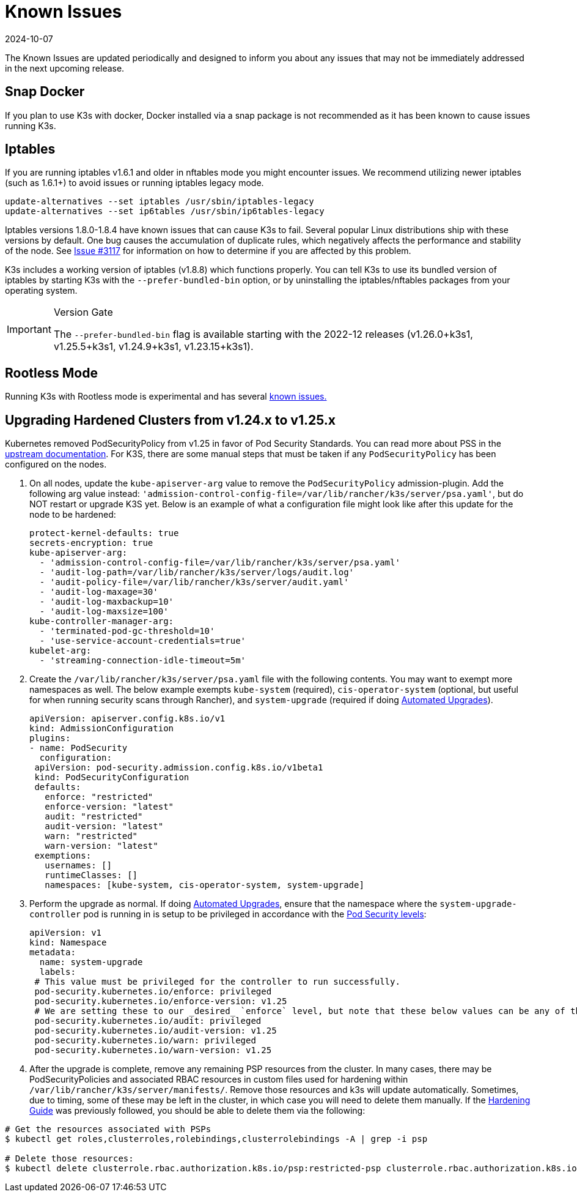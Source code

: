 = Known Issues
:revdate: 2024-10-07
:page-revdate: {revdate}

The Known Issues are updated periodically and designed to inform you about any issues that may not be immediately addressed in the next upcoming release.

== Snap Docker

If you plan to use K3s with docker, Docker installed via a snap package is not recommended as it has been known to cause issues running K3s.

== Iptables

If you are running iptables v1.6.1 and older in nftables mode you might encounter issues. We recommend utilizing newer iptables (such as 1.6.1+) to avoid issues or running iptables legacy mode.

----
update-alternatives --set iptables /usr/sbin/iptables-legacy
update-alternatives --set ip6tables /usr/sbin/ip6tables-legacy
----

Iptables versions 1.8.0-1.8.4 have known issues that can cause K3s to fail. Several popular Linux distributions ship with these versions by default. One bug causes the accumulation of duplicate rules, which negatively affects the performance and stability of the node. See https://github.com/k3s-io/k3s/issues/3117[Issue #3117] for information on how to determine if you are affected by this problem.

K3s includes a working version of iptables (v1.8.8) which functions properly. You can tell K3s to use its bundled version of iptables by starting K3s with the `--prefer-bundled-bin` option, or by uninstalling the iptables/nftables packages from your operating system.

[IMPORTANT]
.Version Gate
====

The `--prefer-bundled-bin` flag is available starting with the 2022-12 releases (v1.26.0+k3s1, v1.25.5+k3s1, v1.24.9+k3s1, v1.23.15+k3s1).
====

== Rootless Mode

Running K3s with Rootless mode is experimental and has several xref:advanced.adoc#_known_issues_with_rootless_mode[known issues.]

[#hardened-125]
== Upgrading Hardened Clusters from v1.24.x to v1.25.x

Kubernetes removed PodSecurityPolicy from v1.25 in favor of Pod Security Standards. You can read more about PSS in the https://kubernetes.io/docs/concepts/security/pod-security-standards/[upstream documentation]. For K3S, there are some manual steps that must be taken if any `PodSecurityPolicy` has been configured on the nodes.

. On all nodes, update the `kube-apiserver-arg` value to remove the `PodSecurityPolicy` admission-plugin. Add the following arg value instead: `'admission-control-config-file=/var/lib/rancher/k3s/server/psa.yaml'`, but do NOT restart or upgrade K3S yet. Below is an example of what a configuration file might look like after this update for the node to be hardened:
+
[,yaml]
----
protect-kernel-defaults: true
secrets-encryption: true
kube-apiserver-arg:
  - 'admission-control-config-file=/var/lib/rancher/k3s/server/psa.yaml'
  - 'audit-log-path=/var/lib/rancher/k3s/server/logs/audit.log'
  - 'audit-policy-file=/var/lib/rancher/k3s/server/audit.yaml'
  - 'audit-log-maxage=30'
  - 'audit-log-maxbackup=10'
  - 'audit-log-maxsize=100'
kube-controller-manager-arg:
  - 'terminated-pod-gc-threshold=10'
  - 'use-service-account-credentials=true'
kubelet-arg:
  - 'streaming-connection-idle-timeout=5m'
----

. Create the `/var/lib/rancher/k3s/server/psa.yaml` file with the following contents. You may want to exempt more namespaces as well. The below example exempts `kube-system` (required), `cis-operator-system` (optional, but useful for when running security scans through Rancher), and `system-upgrade` (required if doing xref:upgrades/automated.adoc[Automated Upgrades]).
+
[,yaml]
----
apiVersion: apiserver.config.k8s.io/v1
kind: AdmissionConfiguration
plugins:
- name: PodSecurity
  configuration:
 apiVersion: pod-security.admission.config.k8s.io/v1beta1
 kind: PodSecurityConfiguration
 defaults:
   enforce: "restricted"
   enforce-version: "latest"
   audit: "restricted"
   audit-version: "latest"
   warn: "restricted"
   warn-version: "latest"
 exemptions:
   usernames: []
   runtimeClasses: []
   namespaces: [kube-system, cis-operator-system, system-upgrade]
----

. Perform the upgrade as normal. If doing xref:upgrades/automated.adoc[Automated Upgrades], ensure that the namespace where the `system-upgrade-controller` pod is running in is setup to be privileged in accordance with the https://kubernetes.io/docs/concepts/security/pod-security-admission/#pod-security-levels[Pod Security levels]:
+
[,yaml]
----
apiVersion: v1
kind: Namespace
metadata:
  name: system-upgrade
  labels:
 # This value must be privileged for the controller to run successfully.
 pod-security.kubernetes.io/enforce: privileged
 pod-security.kubernetes.io/enforce-version: v1.25
 # We are setting these to our _desired_ `enforce` level, but note that these below values can be any of the available options.
 pod-security.kubernetes.io/audit: privileged
 pod-security.kubernetes.io/audit-version: v1.25
 pod-security.kubernetes.io/warn: privileged
 pod-security.kubernetes.io/warn-version: v1.25
----

. After the upgrade is complete, remove any remaining PSP resources from the cluster. In many cases, there may be PodSecurityPolicies and associated RBAC resources in custom files used for hardening within `/var/lib/rancher/k3s/server/manifests/`. Remove those resources and k3s will update automatically. Sometimes, due to timing, some of these may be left in the cluster, in which case you will need to delete them manually. If the xref:security/hardening-guide.adoc[Hardening Guide] was previously followed, you should be able to delete them via the following:

[,sh]
----
# Get the resources associated with PSPs
$ kubectl get roles,clusterroles,rolebindings,clusterrolebindings -A | grep -i psp

# Delete those resources:
$ kubectl delete clusterrole.rbac.authorization.k8s.io/psp:restricted-psp clusterrole.rbac.authorization.k8s.io/psp:svclb-psp clusterrole.rbac.authorization.k8s.io/psp:system-unrestricted-psp clusterrolebinding.rbac.authorization.k8s.io/default:restricted-psp clusterrolebinding.rbac.authorization.k8s.io/system-unrestricted-node-psp-rolebinding && kubectl delete -n kube-system rolebinding.rbac.authorization.k8s.io/svclb-psp-rolebinding rolebinding.rbac.authorization.k8s.io/system-unrestricted-svc-acct-psp-rolebinding
----
